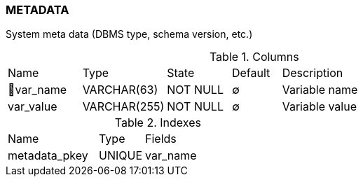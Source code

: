[[t-metadata]]
=== METADATA

System meta data (DBMS type, schema version, etc.)

.Columns
[cols="15,17,13,10,45a"]
|===
|Name|Type|State|Default|Description
|🔑var_name
|VARCHAR(63)
|NOT NULL
|∅
|Variable name

|var_value
|VARCHAR(255)
|NOT NULL
|∅
|Variable value
|===

.Indexes
[cols="30,15,55a"]
|===
|Name|Type|Fields
|metadata_pkey
|UNIQUE
|var_name

|===

